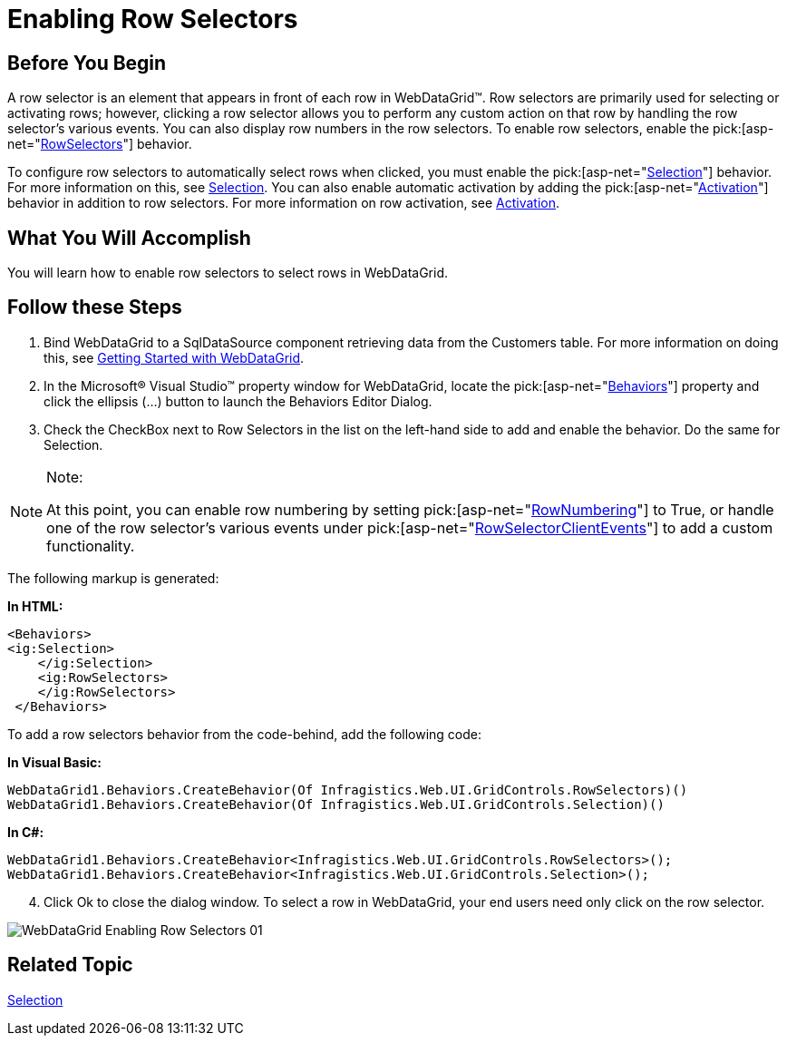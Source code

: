 ﻿////
|metadata|
{
    "name": "webdatagrid-enabling-row-selectors",
    "controlName": ["WebDataGrid"],
    "tags": ["Grids","Selection"],
    "guid": "{26B63148-9B2D-44FE-9C18-97BA21728177}",
    "buildFlags": [],
    "createdOn": "0001-01-01T00:00:00Z"
}
|metadata|
////

= Enabling Row Selectors

== Before You Begin

A row selector is an element that appears in front of each row in WebDataGrid™. Row selectors are primarily used for selecting or activating rows; however, clicking a row selector allows you to perform any custom action on that row by handling the row selector’s various events. You can also display row numbers in the row selectors. To enable row selectors, enable the  pick:[asp-net="link:{ApiPlatform}web{ApiVersion}~infragistics.web.ui.gridcontrols.behaviors~rowselectors.html[RowSelectors]"]  behavior.

To configure row selectors to automatically select rows when clicked, you must enable the  pick:[asp-net="link:{ApiPlatform}web{ApiVersion}~infragistics.web.ui.gridcontrols.behaviors~selection.html[Selection]"]  behavior. For more information on this, see link:webdatagrid-selection.html[Selection]. You can also enable automatic activation by adding the  pick:[asp-net="link:{ApiPlatform}web{ApiVersion}~infragistics.web.ui.gridcontrols.behaviors~activation.html[Activation]"]  behavior in addition to row selectors. For more information on row activation, see link:webdatagrid-activation.html[Activation].

== What You Will Accomplish

You will learn how to enable row selectors to select rows in WebDataGrid.

== Follow these Steps

[start=1]
. Bind WebDataGrid to a SqlDataSource component retrieving data from the Customers table. For more information on doing this, see link:webdatagrid-getting-started-with-webdatagrid.html[Getting Started with WebDataGrid].
[start=2]
. In the Microsoft® Visual Studio™ property window for WebDataGrid, locate the  pick:[asp-net="link:{ApiPlatform}web{ApiVersion}~infragistics.web.ui.gridcontrols.behaviors.html[Behaviors]"]  property and click the ellipsis (...) button to launch the Behaviors Editor Dialog.
[start=3]
. Check the CheckBox next to Row Selectors in the list on the left-hand side to add and enable the behavior. Do the same for Selection.

.Note:
[NOTE]
====
At this point, you can enable row numbering by setting  pick:[asp-net="link:{ApiPlatform}web{ApiVersion}~infragistics.web.ui.gridcontrols.rowselectors~rownumbering.html[RowNumbering]"]  to True, or handle one of the row selector’s various events under  pick:[asp-net="link:{ApiPlatform}web{ApiVersion}~infragistics.web.ui.gridcontrols.rowselectors~rowselectorclientevents.html[RowSelectorClientEvents]"]  to add a custom functionality.
====


The following markup is generated:

*In HTML:*

[source]
----
<Behaviors>   
<ig:Selection>
    </ig:Selection>
    <ig:RowSelectors>
    </ig:RowSelectors>
 </Behaviors>
----

To add a row selectors behavior from the code-behind, add the following code:

*In Visual Basic:*

----
WebDataGrid1.Behaviors.CreateBehavior(Of Infragistics.Web.UI.GridControls.RowSelectors)()
WebDataGrid1.Behaviors.CreateBehavior(Of Infragistics.Web.UI.GridControls.Selection)()
----

*In C#:*

----
WebDataGrid1.Behaviors.CreateBehavior<Infragistics.Web.UI.GridControls.RowSelectors>();
WebDataGrid1.Behaviors.CreateBehavior<Infragistics.Web.UI.GridControls.Selection>();
----

[start=4]
. Click Ok to close the dialog window. To select a row in WebDataGrid, your end users need only click on the row selector.

image::images/WebDataGrid_Enabling_Row_Selectors_01.png[]

== Related Topic

link:webdatagrid-selection.html[Selection]